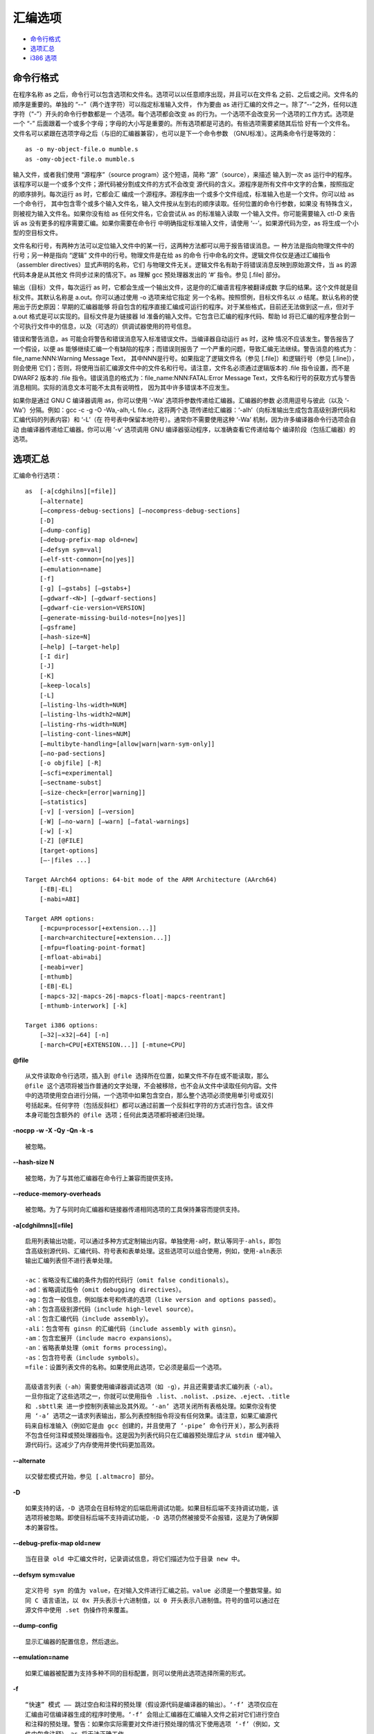 汇编选项
========

* `命令行格式`_
* `选项汇总`_
* `i386 选项`_

命令行格式
-----------

在程序名称 as 之后，命令行可以包含选项和文件名。选项可以以任意顺序出现，并且可以在文件名
之前、之后或之间。文件名的顺序是重要的。单独的 “--”（两个连字符）可以指定标准输入文件，
作为要由 as 进行汇编的文件之一。除了“--”之外，任何以连字符（“-”）开头的命令行参数都是一
个选项。每个选项都会改变 as 的行为。一个选项不会改变另一个选项的工作方式。选项是一个 “-”
后面跟着一个或多个字母；字母的大小写是重要的。所有选项都是可选的。有些选项需要紧随其后恰
好有一个文件名。文件名可以紧跟在选项字母之后（与旧的汇编器兼容），也可以是下一个命令参数
（GNU标准）。这两条命令行是等效的： ::

    as -o my-object-file.o mumble.s
    as -omy-object-file.o mumble.s

输入文件，或者我们使用 “源程序”（source program）这个短语，简称 “源”（source），来描述
输入到一次 as 运行中的程序。该程序可以是一个或多个文件；源代码被分割成文件的方式不会改变
源代码的含义。源程序是所有文件中文字的合集，按照指定的顺序排列。每次运行 as 时，它都会汇
编成一个源程序。源程序由一个或多个文件组成，标准输入也是一个文件。你可以给 as 一个命令行，
其中包含零个或多个输入文件名，输入文件按从左到右的顺序读取。任何位置的命令行参数，如果没
有特殊含义，则被视为输入文件名。如果你没有给 as 任何文件名，它会尝试从 as 的标准输入读取
一个输入文件。你可能需要输入 ctl-D 来告诉 as 没有更多的程序需要汇编。如果你需要在命令行
中明确指定标准输入文件，请使用 ‘--’。如果源代码为空，as 将生成一个小型的空目标文件。

文件名和行号，有两种方法可以定位输入文件中的某一行，这两种方法都可以用于报告错误消息。一
种方法是指向物理文件中的行号；另一种是指向 “逻辑” 文件中的行号。物理文件是在给 as 的命令
行中命名的文件。逻辑文件仅仅是通过汇编指令（assembler directives）显式声明的名称，它们
与物理文件无关。逻辑文件名有助于将错误消息反映到原始源文件，当 as 的源代码本身是从其他文
件同步过来的情况下。as 理解 gcc 预处理器发出的 ‘#’ 指令。参见 [.file] 部分。

输出（目标）文件，每次运行 as 时，它都会生成一个输出文件，这是你的汇编语言程序被翻译成数
字后的结果。这个文件就是目标文件。其默认名称是 a.out。你可以通过使用 -o 选项来给它指定
另一个名称。按照惯例，目标文件名以 .o 结尾。默认名称的使用出于历史原因：早期的汇编器能够
将自包含的程序直接汇编成可运行的程序。对于某些格式，目前还无法做到这一点，但对于 a.out
格式是可以实现的。目标文件是为链接器 ld 准备的输入文件。它包含已汇编的程序代码、帮助 ld
将已汇编的程序整合到一个可执行文件中的信息，以及（可选的）供调试器使用的符号信息。

错误和警告消息，as 可能会将警告和错误消息写入标准错误文件。当编译器自动运行 as 时，这种
情况不应该发生。警告报告了一个假设，以便 as 能够继续汇编一个有缺陷的程序；而错误则报告了
一个严重的问题，导致汇编无法继续。警告消息的格式为：file_name:NNN:Warning Message Text，
其中NNN是行号。如果指定了逻辑文件名（参见 [.file]）和逻辑行号（参见 [.line]），则会使用
它们；否则，将使用当前汇编源文件中的文件名和行号。请注意，文件名必须通过逻辑版本的 .file
指令设置，而不是 DWARF2 版本的 .file 指令。错误消息的格式为：file_name:NNN:FATAL:Error
Message Text，文件名和行号的获取方式与警告消息相同。实际的消息文本可能不太具有说明性，
因为其中许多错误本不应发生。

如果你是通过 GNU C 编译器调用 as，你可以使用 ‘-Wa’ 选项将参数传递给汇编器。汇编器的参数
必须用逗号与彼此（以及 ‘-Wa’）分隔。例如：gcc -c -g -O -Wa,-alh,-L file.c，这将两个选
项传递给汇编器：‘-alh’（向标准输出生成包含高级别源代码和汇编代码的列表内容）和 ‘-L’（在
符号表中保留本地符号）。通常你不需要使用这种 ‘-Wa’ 机制，因为许多编译器命令行选项会自动
由编译器传递给汇编器。你可以用 ‘-v’ 选项调用 GNU 编译器驱动程序，以准确查看它传递给每个
编译阶段（包括汇编器）的选项。

选项汇总
---------

汇编命令行选项： ::

    as  [-a[cdghilns][=file]]
        [–alternate]
        [–compress-debug-sections] [–nocompress-debug-sections]
        [-D]
        [–dump-config]
        [–debug-prefix-map old=new]
        [–defsym sym=val]
        [–elf-stt-common=[no|yes]]
        [–emulation=name]
        [-f]
        [-g] [–gstabs] [–gstabs+]
        [–gdwarf-<N>] [–gdwarf-sections]
        [–gdwarf-cie-version=VERSION]
        [–generate-missing-build-notes=[no|yes]]
        [–gsframe]
        [–hash-size=N]
        [–help] [–target-help]
        [-I dir]
        [-J]
        [-K]
        [–keep-locals]
        [-L]
        [–listing-lhs-width=NUM]
        [–listing-lhs-width2=NUM]
        [–listing-rhs-width=NUM]
        [–listing-cont-lines=NUM]
        [–multibyte-handling=[allow|warn|warn-sym-only]]
        [–no-pad-sections]
        [-o objfile] [-R]
        [–scfi=experimental]
        [–sectname-subst]
        [–size-check=[error|warning]]
        [–statistics]
        [-v] [-version] [–version]
        [-W] [–no-warn] [–warn] [–fatal-warnings]
        [-w] [-x]
        [-Z] [@FILE]
        [target-options]
        [–-|files ...]

    Target AArch64 options: 64-bit mode of the ARM Architecture (AArch64)
        [-EB|-EL]
        [-mabi=ABI]

    Target ARM options:
        [-mcpu=processor[+extension...]]
        [-march=architecture[+extension...]]
        [-mfpu=floating-point-format]
        [-mfloat-abi=abi]
        [-meabi=ver]
        [-mthumb]
        [-EB|-EL]
        [-mapcs-32|-mapcs-26|-mapcs-float|-mapcs-reentrant]
        [-mthumb-interwork] [-k]

    Target i386 options:
        [–32|–x32|–64] [-n]
        [-march=CPU[+EXTENSION...]] [-mtune=CPU]

**@file** ::

    从文件读取命令行选项，插入到 @file 选择所在位置，如果文件不存在或不能读取，那么
    @file 这个选项将被当作普通的文字处理，不会被移除，也不会从文件中读取任何内容。文件
    中的选项使用空白进行分隔，一个选项中如果包含空白，那么整个选项必须使用单引号或双引
    号括起来。任何字符（包括反斜杠）都可以通过前置一个反斜杠字符的方式进行包含。该文件
    本身可能包含额外的 @file 选项；任何此类选项都将被递归处理。

**-nocpp -w -X -Qy -Qn -k -s** ::

    被忽略。

**--hash-size N** ::

    被忽略，为了与其他汇编器在命令行上兼容而提供支持。

**--reduce-memory-overheads** ::

    被忽略。为了与同时向汇编器和链接器传递相同选项的工具保持兼容而提供支持。

**-a[cdghilmns][=file]** ::

    启用列表输出功能，可以通过多种方式定制输出内容。单独使用-a时，默认等同于-ahls，即包
    含高级别源代码、汇编代码、符号表和表单处理。这些选项可以组合使用，例如，使用-aln表示
    输出汇编列表但不进行表单处理。

    -ac：省略没有汇编的条件为假的代码行（omit false conditionals）。
    -ad：省略调试指令（omit debugging directives）。
    -ag：包含一般信息，例如版本号和传递的选项（like version and options passed）。
    -ah：包含高级别源代码（include high-level source）。
    -al：包含汇编代码（include assembly）。
    -ali：包含带有 ginsn 的汇编代码（include assembly with ginsn）。
    -am：包含宏展开（include macro expansions）。
    -an：省略表单处理（omit forms processing）。
    -as：包含符号表（include symbols）。
    =file：设置列表文件的名称。如果使用此选项，它必须是最后一个选项。

    高级语言列表（-ah）需要使用编译器调试选项（如 -g），并且还需要请求汇编列表（-al）。
    一旦你指定了这些选项之一，你就可以使用指令 .list、.nolist、.psize、.eject、.title
    和 .sbttl来 进一步控制列表输出及其外观。‘-an’ 选项关闭所有表格处理。如果你没有使
    用 ‘-a’ 选项之一请求列表输出，那么列表控制指令将没有任何效果。请注意，如果汇编源代
    码来自标准输入（例如它是由 gcc 创建的，并且使用了 ‘-pipe’ 命令行开关），那么列表将
    不包含任何注释或预处理器指令。这是因为列表代码只在汇编器预处理后才从 stdin 缓冲输入
    源代码行。这减少了内存使用并使代码更加高效。

**--alternate** ::

    以交替宏模式开始，参见 [.altmacro] 部分。

**-D** ::

    如果支持的话，-D 选项会在目标特定的后端启用调试功能。如果目标后端不支持调试功能，该
    选项将被忽略。即使目标后端不支持调试功能，-D 选项仍然被接受不会报错，这是为了确保脚
    本的兼容性。

**--debug-prefix-map old=new** ::

    当在目录 old 中汇编文件时，记录调试信息，将它们描述为位于目录 new 中。

**--defsym sym=value** ::

    定义符号 sym 的值为 value，在对输入文件进行汇编之前。value 必须是一个整数常量。如
    同 C 语言语法，以 0x 开头表示十六进制值，以 0 开头表示八进制值。符号的值可以通过在
    源文件中使用 .set 伪操作符来覆盖。

**--dump-config** ::

    显示汇编器的配置信息，然后退出。

**--emulation=name** ::

    如果汇编器被配置为支持多种不同的目标配置，则可以使用此选项选择所需的形式。

**-f** ::

    “快速” 模式 —— 跳过空白和注释的预处理（假设源代码是编译器的输出）。‘-f’ 选项仅应在
    汇编由可信编译器生成的程序时使用。‘-f’ 会阻止汇编器在汇编输入文件之前对它们进行空白
    和注释的预处理。警告：如果你实际需要对文件进行预处理的情况下使用选项 ‘-f’（例如，文
    件中包含注释），as 将无法正确工作。

**-g --gen-debug** ::

    为每个汇编源代码行生成调试信息，使用目标系统所偏好的调试格式。这目前意味着可能是
    STABS、ECOFF 或 DWARF2。当调试格式为 DWARF 时，只有当汇编文件本身没有生成
    .debug_info 和 .debug_line 段时，才会输出这些段。

**--gsframe** ::

    通过 CFI 指令创建 .sframe 段。

**--help** ::

    打印命令行选项的摘要并退出。

**--target-help** ::

    打印所有目标特定选项的摘要并退出。

**-I dir** ::

    将目录 dir 添加到 .include 指令的搜索列表中。你可以根据需要多次使用 -I 来包含各种
    路径。当前工作目录总是首先被搜索，之后 as 按照它们在命令行中指定的顺序（从左到右）搜
    索 -I 目录。

**-J** ::

    不对有符号溢出发出警告。

**-K** ::

    当不同形式因长位移而被修改时发出警告。as 有时会更改形式为 ‘.word sym1-sym2’ 的指令
    所产生的代码。如果你希望在这种情况下发出警告，可以使用 -K 选项。

**-L --keep-locals** ::

    在符号表中保留局部符号。这些符号以系统特定的局部标签前缀开头，通常在 ELF 系统中为
    ‘.L’，在传统的 a.out 系统中为 ‘L’。通常在调试时你不会看到这样的符号，因为它们是为
    编写汇编程序的程序（如编译器）使用的，而不是让你注意到的。通常，as 和 ld 都会丢弃这
    样的符号，所以你通常不会用它们来调试。这个选项告诉 as 在目标文件中保留这些本地符号。
    通常，如果你这样做，你也会告诉链接器 ld 保留这些符号。

**–listing-** ::

    汇编器的列表功能可以通过命令行开关 ‘-a’ 启用，此功能将输入源文件与输出目标文件中相
    应位置的十六进制转储结合起来，并将它们显示为一个列表文件。此列表的格式可以通过汇编源
    代码中的指令 .list、.title、.sbttl、.psize 和 .eject 以及以下开关来控制：
    --listing-lhs-width=‘number’，--listing-lhs-width2=‘number’，
    --listing-rhs-width=‘number’，--listing-cont-lines=‘number’。

**-M --mri** ::

    -M 或 --mri 选项选择 MRI 兼容模式。这会改变 as 的语法和伪操作处理，使其与 Microtec
    Research 的 ASM68K 汇编器兼容。MRI 语法的具体性质在此不作详细说明；请参阅 MRI 手册
    以获取更多信息。特别要注意的是，宏及其参数的处理方式有所不同。此选项的目的是允许使用
    as 汇编现有的 MRI 汇编代码。MRI 兼容性并不完整，MRI 汇编器的某些操作依赖于其目标文
    件格式，无法支持使用其他目标文件格式。

**--MD FILE** ::

    依赖跟踪，as 可以为它创建的文件生成一个依赖文件。这个文件由一条适合 make 规则组成，
    描述了目标源文件的依赖关系，该规则被写入其参数中指定的文件。此功能用于 makefile 的
    自动更新。

**--multibyte-handling=allow|warn|warn-sym-only|warn_sym_only** ::

    控制汇编器如何处理输入中的多字节字符。默认行为（可以通过使用 allow 参数来恢复）是允
    许这样的字符而不发出警告。使用 warn 参数会使汇编器在遇到任何多字节字符时生成一条警告
    消息。使用 warn-sym-only 参数则仅在定义符号时，如果符号名称包含多字节字符，才会生成
    警告，对未定义符号的引用不会生成警告。

**--no-pad-sections** ::

    停止汇编器对输出段的末尾进行填充以对齐该段。默认情况下，汇编器会对段进行填充，但这可
    能会浪费空间，对于那些内存受限的目标系统来说，这些空间可能是必需的。

**-o objfile** ::

    将汇编器的输出目标文件命名为 objfile。每次运行 as 时，总会生成一个目标文件。默认情
    况下，它的名称是 a.out。你可以使用此选项（它恰好需要一个文件名）来为目标文件指定一个
    不同的名称。无论目标文件叫什么名字，as 都会覆盖任何同名的现有文件。

**-R** ::

    将数据段合并到文本段中。合并数据段和文本段：-R 告诉 as 在写目标文件时，就像所有数据
    段的数据都存储在文本段中一样。这仅在最后时刻完成：你的二进制数据保持不变，但数据段的
    部分被重新定位。你的目标文件的数据段部分长度为零，因为它的所有字节都被追加到文本段。
    当你指定 -R 时，理论上可以生成更短的地址偏移量，因为我们不需要跨越文本段和数据段。我
    们没有这样做，仅仅是为了与旧版本的 as 保持兼容。在未来，-R 可能会以这种方式工作。当
    as 配置为输出 COFF 或 ELF 格式时，此选项仅在你使用名为 ‘.text’ 和 ‘.data’ 的段时
    才有用。-R 不支持任何 HPPA 目标，使用 -R 时 as 会发出警告。

**--sectname-subst** ::

    允许在段名中使用替换序列，参见 [.section name] 部分。

**--size-check=error --size-check=warning** ::

    对于无效的 ELF .size 指令，发出错误或警告。

**--statistics** ::

    打印汇编过程中使用的最大空间（以字节为单位）和总时间（以秒为单位）。

**--strip-local-absolute** ::

    从输出的符号表中移除局部绝对符号。

**-v -V** ::

    打印汇编器的版本信息。

**-version --version** ::

    打印汇编器的版本信息并退出。

**-W --no-warn** ::

    抑制警告信息。

**--warn** ::

    不抑制警告信息，也不将警告视为错误。

**--fatal-warnings** ::

    将警告视为错误。在汇编编译器输出时，as 不应该发出任何警告或错误消息。但是，由人编写
    的程序常常会导致 as 发出警告，指出某个特定的假设被采用。所有这样的警告都输出到标准错
    误文件。如果你使用 -W 或 --no-warn 选项，将不会发出任何警告。这仅影响警告消息：它不
    会改变 as 汇编你的文件的任何特定方式，仍然会报告导致汇编停止的错误。警告默认是开启的，
    可以使用 -W 或 --no-warn 关闭警告。在命令行后面再次指定 --warn 将重新开启警告，并
    像往常一样输出它们。如果你使用 --fatal-warnings 选项，as 会将产生警告的文件视为存
    在错误。

**-Z** ::

    即使出现错误，也生成目标文件。在发出错误消息后，as 通常不会产生任何输出。如果你出于
    某种原因，即使在 as 对你的程序发出错误消息后，也对目标文件输出感兴趣，请使用 -Z 选
    项。如果有任何错误，as 仍将继续，并在最后发出一条以下形式的警告消息后，写入一个目标
    文件。‘n errors, m warnings, generating bad object file.’

**--|files ...** ::

    标准输入，或要汇编的源文件。

i386 选项
----------

i386 版本的 as 支持原始的 Intel 386 架构，包括 16 位和 32 位模式，以及扩展 Intel 架构
到 64 位的 AMD x86-64 架构。 ::

    Target i386 options:
        [–32|–x32|–64] [-n]
        [-march=CPU[+EXTENSION...]] [-mtune=CPU]

**--32|--x32|--64** ::

    生成 32bit/x32bit/64bit 代码。‘--32’ 表示 Intel i386 架构，而 ‘--x32’ 和 ‘--64’
    分别表示 AMD x86-64 架构的 32 位或 64 位字大小。这些选项仅在 ELF 目标文件格式中可
    用，并且需要包含必要的 BFD 支持，在 32 位平台上你必须在配置中添加 –enable-64-bit-bfd
    以启用 64 位使用，并使用 x86-64 作为目标平台。

**-n** ::

    不优化代码对齐。默认情况下，x86 GAS 会用多字节 nop 指令（如 leal 0(%esi,1), %esi）
    替换代码段中用于对齐的多个 nop 指令。此开关将禁用该优化，如果将单字节 nop（0x90）明
    确指定作为对齐的填充字节。

**--divide** ::

    在基于 SVR4 的平台上，字符 ‘/’ 被视为注释字符，这意味着它不能在表达式中使用。
    ‘--divide’ 选项将 ‘/’ 变为普通字符。这不会禁用行首的 ‘/’ 作为注释的开始，也不会影
    响使用 ‘#’ 来开始注释。

**-march=CPU[+EXTENSION...]** ::

    选择要使用的 CPU 架构，生成针对指定 CPU 和扩展的代码。此选项指定目标处理器，如果尝
    试汇编一条无法在目标处理器上执行的指令，汇编器将发出错误消息。以下处理器名称被识别：
    i8086、i186、i286、i386、i486、i586、i686、pentium、pentiumpro、pentiumii、
    pentiumiii、pentium4、prescott、nocona、core、core2、corei7、iamcu、k6、k6_2、
    athlon、opteron、k8、amdfam10、bdver1、bdver2、bdver3、bdver4、znver1、znver2、
    znver3、znver4、znver5、btver1、btver2、generic32 和 generic64。除了基本指令集外，
    还可以指示汇编器接受各种扩展助记符。例如，-march=i686+sse4+vmx 会在 i686 的基础上
    扩展 sse4 和 vmx。当前支持的扩展有：8087, 287, 387, 687, cmov, fxsr, mmx, sse, 
    sse2, sse3, sse4a, ssse3, sse4.1, sse4.2, sse4, avx, avx2, lahf_sahf, monitor,
    adx, rdseed, prfchw, smap, mpx, sha, rdpid, ptwrite, cet, gfni, vaes, vpclmulqdq,
    prefetchwt1, clflushopt, se1, clwb, movdiri, movdir64b, enqcmd, serialize,
    tsxldtrk, kl, widekl, hreset, avx512f, avx512cd, avx512er, avx512pf, avx512vl,
    avx512bw, avx512dq, avx512ifma, avx512vbmi, avx512_4fmaps, avx512_4vnniw,
    avx512_vpopcntdq, avx512_vbmi2, avx512_vnni, avx512_bitalg, avx512_vp2intersect,
    tdx, avx512_bf16, avx_vnni, avx512_fp16, prefetchi, avx_ifma, avx_vnni_int8,
    cmpccxadd, wrmsrns, msrlist, avx_ne_convert, rao_int, fred, lkgs, avx_vnni_int16,
    sha512, sm3, sm4, pbndkb, avx10.1, avx10.1/512, avx10.1/256, avx10.1/128,
    user_msr, apx_f, amx_int8, amx_bf16, amx_fp16, amx_complex, amx_tile, vmx,
    vmfunc, smx, xsave, xsaveopt, xsavec, xsaves, aes, pclmul, fsgsbase, rdrnd,
    f16c, bmi2, fma, movbe, ept, lzcnt, popcnt, hle, rtm, tsx, invpcid, clflush,
    mwaitx, clzero, wbnoinvd, pconfig, waitpkg, uintr, cldemote, rdpru, mcommit,
    sev_es, lwp, fma4, xop, cx16, syscall, rdtscp, 3dnow, 3dnowa, sse4a, sse5,
    snp, invlpgb, tlbsync, svme, padlock. 请注意，这些扩展助记符可以加上 no 前缀来撤
    销相应的（以及任何依赖的）功能。进一步注意，-march=avx10.<N> 上的后缀强制执行向量
    长度限制，即尽管这些是 “启用” 选项，但使用这些后缀将禁用所有具有更宽向量或掩码寄存器
    操作数的指令。当与 -march 一起使用 .arch 指令时，.arch 指令将优先。

**-mtune=CPU** ::

    此选项指定要针对优化的处理器。与 -march 选项一起使用时，仅会生成由 -march 选项指定
    的处理器的指令。有效的 CPU 值与 -march=CPU 的处理器列表完全相同。

**-moperand-check=none|warning|error** ::

    这些选项控制汇编器是否应该检查某些指令的操作数或操作数组合。例如，有些指令的操作数大
    小无法从其操作数推断出来，也没有通过指令后缀指定。-moperand-check=none 会使汇编器
    不执行这些检查。-moperand-check=warning 会使汇编器在相应的检查失败时发出警告，这是
    默认行为。-moperand-check=error 会使汇编器在相应的检查失败时发出错误。

**-mmnemonic=att|intel** ::

    这些选项指定用于匹配指令的指令助记符。.att_mnemonic 和 .intel_mnemonic指令将优先。
    默认为 att 助记符。

**-msyntax=att|intel** ::

    这些选项指定在处理指令时使用的指令语法。.att_syntax 和 .intel_syntax 指令将优先。
    默认为 att 语法。

**-mnaked-reg** ::

    此选项指定寄存器不需要 ‘%’ 前缀。.att_syntax 和 .intel_syntax 指令将优先。

**-madd-bnd-prefix** ::

    此选项强制汇编器为所有跳转分支添加 BND 前缀，即使源代码中没有明确指定这样的前缀。

**-mno-shared** ::

    在 ELF 目标上，汇编器通常会优化掉针对已定义的非弱全局分支目标（具有默认可见性）的非
    PLT 重定位。‘-mshared’ 选项告诉汇编器生成可能进入共享库的代码，在共享库中，所有具有
    默认可见性的非弱全局分支目标都可以被抢占，生成的代码会稍微大一些。此选项仅影响分支
    指令的处理。

**-mbig-obj** ::

    在PE/COFF目标上，此选项强制使用大目标文件格式，该格式允许超过 32768 个段。

**-momit-lock-prefix=no|yes** ::

    这些选项控制汇编器如何编码 lock 前缀。此选项旨在作为某些在 lock 前缀上失败的处理器
    的变通方法。此选项只能安全地用于单核、单线程计算机。-momit-lock-prefix=yes 将省略
    所有 lock 前缀。-momit-lock-prefix=no 将像往常一样编码 lock 前缀，这是默认行为。

**-mfence-as-lock-add=no|yes** ::

    这些选项控制汇编器如何编码 lfence、mfence 和 sfence。-mfence-as-lock-add=yes 会
    在 64 位模式下将 lfence、mfence 和 sfence 编码为 ‘lock addl $0x0, (%rsp)’，在
    32 位模式下编码为 ‘lock addl $0x0, (%esp)’。-mfence-as-lock-add=no 会像往常一样
    编码 lfence、mfence 和 sfence，这是默认行为。

**-mrelax-relocations=no|yes** ::

    这些选项控制汇编器是否生成放松重定位（relax relocations）。在 32 位模式下，放松重
    定位包括 R_386_GOT32X；在 64 位模式下，包括 R_X86_64_GOTPCRELX 和
    R_X86_64_REX_GOTPCRELX。-mrelax-relocations=yes 将生成放松重定位，
    -mrelax-relocations=no 将不生成放松重定位。默认行为可以通过配置选项
    --enable-x86-relax-relocations 来控制。

**-malign-branch-boundary=NUM** ::

    此选项控制汇编器如何使用段前缀或 NOP 对齐分支。NUM 必须是 2 的幂。它应该是 0 或不小
    于 16。分支将在 NUM 字节边界内对齐。-malign-branch-boundary=0 是默认值，不对齐分
    支。

**-malign-branch=TYPE[+TYPE...]** ::

    此选项指定要对齐的分支类型。TYPE 是 ‘jcc’（对齐条件跳转）、‘fused’（对齐融合条件跳
    转）、‘jmp’（对齐无条件跳转）、‘call’（对齐调用）、‘ret’（对齐返回）、‘indirect’
    （对齐间接跳转和调用）的组合。默认值是 -malign-branch=jcc+fused+jmp。

**-malign-branch-prefix-size=NUM** ::

    此选项指定用于对齐分支的指令上的最大前缀数量。NUM 应在 0 到 5 之间。默认的 NUM 是 5。

**-mbranches-within-32B-boundaries** ::

    此选项将条件跳转、融合条件跳转和无条件跳转对齐到 32 字节边界内，最多使用 5 个段前缀
    对齐指令。它等同于-malign-branch-boundary=32 -malign-branch=jcc+fused+jmp
    -malign-branch-prefix-size=5。默认情况下不对齐分支。

**-mlfence-after-load=no|yes** ::

    这些选项控制汇编器是否在加载指令后生成 lfence。-mlfence-after-load=yes 将生成
    lfence。-mlfence-after-load=no 将不生成 lfence，这是默认行为。

**-mlfence-before-indirect-branch=none|all|register|memory** ::

    这些选项控制汇编器是否在间接近分支指令之前生成 lfence。-mlfence-before-indirect-branch=all
    将在通过寄存器的间接近分支之前生成 lfence，并在通过内存的间接近分支之前发出警告。它
    还会隐式地设置 -mlfence-before-ret=shl，除非明确指定了 -mlfence-before-ret。
    -mlfence-before-indirect-branch=register 将在通过寄存器的间接近分支之前生成
    lfence。-mlfence-before-indirect-branch=memory 将在通过内存的间接近分支之前发出
    警告。-mlfence-before-indirect-branch=none 将不生成 lfence，也不发出警告，这是默
    认行为。请注意，当 -mlfence-after-load=yes 时，不会在通过寄存器的间接近分支之前生
    成 lfence，因为 lfence 将在加载分支目标寄存器之后生成。

**-mlfence-before-ret=none|shl|or|yes|not** ::

    这些选项控制汇编器是否在 ret 指令之前生成 lfence。-mlfence-before-ret=or 将在 ret
    之前生成带 lfence 的 or 指令。-mlfence-before-ret=shl 或 -mlfence-before-ret=yes
    将在 ret 之前生成带 lfence 的 shl 指令。-mlfence-before-ret=not 将在 ret 之前生成
    带 lfence 的 not 指令。-mlfence-before-ret=none 将不生成 lfence，这是默认行为。

**-mx86-used-note=no|yes** ::

    这些选项控制汇编器是否生成 GNU PROPERTY X86 ISA 1 USED 和 GNU PROPERTY X86
    FEATURE 2 USED GNU 属性注释。默认行为可以通过配置选项 --enable-x86-used-note
    来控制。

**-mevexrcig=rne|rd|ru|rz** ::

    这些选项控制汇编器如何编码仅使用 SAE（Suppress All Exceptions）的 EVEX 指令。
    -mevexrcig=rne 将 EVEX 指令的 RC 位编码为 00，这是默认行为。-mevexrcig=rd、
    -mevexrcig=ru 和 -mevexrcig=rz 分别将仅使用 SAE 的 EVEX 指令的 RC 位编码为 01、
    10 和 11。

**-mamd64 -mintel64** ::

    这些选项指定汇编器在 64 位模式下仅接受 AMD64 或 Intel64 ISA。默认情况下，汇编器接
    受通用、仅 Intel64 和 AMD64 ISAs。

**-O0 | -O | -O1 | -O2 | -Os** ::

    优化指令编码以减小指令大小。‘-O’ 和 ‘-O1’ 将 64 位寄存器加载指令（带有 64 位立即数）
    编码为 32 位寄存器加载指令（带有 31 位或 32 位立即数），将 64 位寄存器清零指令编码
    为 32 位寄存器清零指令，将 256/512 位 VEX/EVEX 向量寄存器清零指令编码为 128 位 VEX
    向量寄存器清零指令，将 128/256 位 EVEX 向量寄存器加载/存储指令编码为 VEX 向量寄存
    器加载/存储指令，并将 128/256 位 EVEX 打包整数逻辑指令编码为 128/256 位 VEX 打包
    整数逻辑指令。‘-O2’ 包括 ‘-O1’ 的优化，并且将 256/512位 EVEX 向量寄存器清零指令编
    码为 128 位 EVEX 向量寄存器清零指令。在 64 位模式下，如果交换源操作数可以使用 2 字
    节 VEX 前缀形式而不是 3 字节形式，则 VEX 编码指令的交换源操作数也会被交换。某些形式
    的 AND 以及具有相同（寄存器）操作数的 OR 也会被改为 TEST。‘-Os’ 包括 ‘-O2’ 的优化，
    并且将 16 位、32 位和 64 位寄存器与立即数的测试指令编码为 8 位寄存器与立即数的测试
    指令。‘-O0’ 关闭这种优化。
